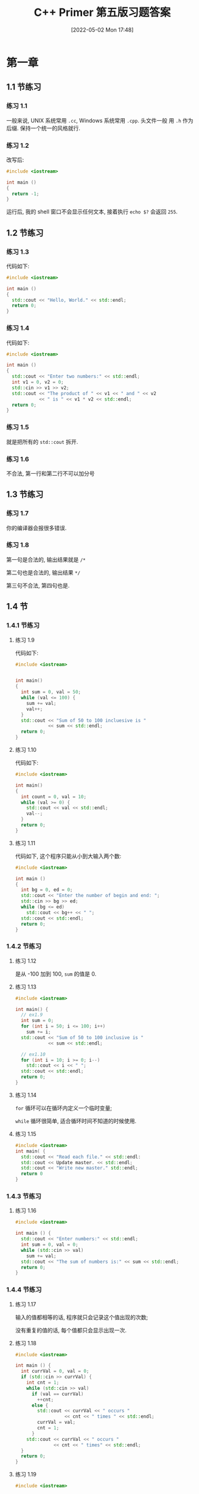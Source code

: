 #+OPTIONS: author:nil ^:{}
#+hugo_front_matter_format: yaml
#+HUGO_BASE_DIR: ../
#+HUGO_SECTION: posts/2022/05
#+DATE: [2022-05-02 Mon 17:48]
#+HUGO_CUSTOM_FRONT_MATTER: :toc true
#+HUGO_AUTO_SET_LASTMOD: t
#+HUGO_TAGS: C++ exercises
#+HUGO_CATEGORIES: Learning
#+HUGO_DRAFT: true
#+TITLE: C++ Primer 第五版习题答案

* 第一章

** 1.1 节练习

*** 练习 1.1

一般来说, UNIX 系统常用 ~.cc~, Windows 系统常用 ~.cpp~. 头文件一般
用 ~.h~ 作为后缀. 保持一个统一的风格就行.

*** 练习 1.2

改写后:
#+begin_src cpp
#include <iostream>

int main ()
{
  return -1;
}
#+end_src

运行后, 我的 shell 窗口不会显示任何文本, 接着执行 ~echo $?~ 会返回 ~255~.

** 1.2 节练习

*** 练习 1.3

代码如下:
#+begin_src cpp
#include <iostream>

int main ()
{
  std::cout << "Hello, World." << std::endl;
  return 0;
}
#+end_src

*** 练习 1.4

代码如下:
#+begin_src cpp
#include <iostream>

int main ()
{
  std::cout << "Enter two numbers:" << std::endl;
  int v1 = 0, v2 = 0;
  std::cin >> v1 >> v2;
  std::cout << "The product of " << v1 << " and " << v2
            << " is " << v1 * v2 << std::endl;
  return 0;
}
#+end_src

*** 练习 1.5

就是把所有的 ~std::cout~ 拆开.

*** 练习 1.6

不合法, 第一行和第二行不可以加分号

** 1.3 节练习

*** 练习 1.7

你的编译器会报很多错误.

*** 练习 1.8

第一句是合法的, 输出结果就是 ~/*~

第二句也是合法的, 输出结果 ~*/~

第三句不合法, 第四句也是.

** 1.4 节

*** 1.4.1 节练习

**** 练习 1.9

代码如下:
#+begin_src cpp
#include <iostream>


int main()
{
  int sum = 0, val = 50;
  while (val <= 100) {
    sum += val;
    val++;
  }
  std::cout << "Sum of 50 to 100 incluesive is "
            << sum << std::endl;
  return 0;
}
#+end_src

**** 练习 1.10

代码如下:
#+begin_src cpp
#include <iostream>

int main()
{
  int count = 0, val = 10;
  while (val >= 0) {
    std::cout << val << std::endl;
    val--;
  }
  return 0;
}
#+end_src

**** 练习 1.11

代码如下, 这个程序只能从小到大输入两个数:
#+begin_src cpp
#include <iostream>

int main ()
{
  int bg = 0, ed = 0;
  std::cout << "Enter the number of begin and end: ";
  std::cin >> bg >> ed;
  while (bg <= ed)
    std::cout << bg++ << " ";
  std::cout << std::endl;
  return 0;
}
#+end_src

*** 1.4.2 节练习

**** 练习 1.12

是从 -100 加到 100, ~sum~ 的值是 0.

**** 练习 1.13

#+begin_src cpp
#include <iostream>

int main() {
  // ex1.9
  int sum = 0;
  for (int i = 50; i <= 100; i++)
    sum += i;
  std::cout << "Sum of 50 to 100 inclusive is "
            << sum << std::endl;

  // ex1.10
  for (int i = 10; i >= 0; i--)
    std::cout << i << " ";
  std::cout << std::endl;
  return 0;
}
#+end_src

**** 练习 1.14

~for~ 循环可以在循环内定义一个临时变量;

~while~ 循环很简单, 适合循环时间不知道的时候使用.

**** 练习 1.15

#+begin_src cpp
#include <iostream>
int main( {
  std::cout << "Read each file." << std::endl:
  std::cout << Update master. << std::endl;
  std::cout << "Write new master." std::endl;
  return 0
}
#+end_src

*** 1.4.3 节练习

**** 练习 1.16

#+begin_src cpp
#include <iostream>

int main () {
  std::cout << "Enter numbers:" << std::endl;
  int sum = 0, val = 0;
  while (std::cin >> val)
    sum += val;
  std::cout << "The sum of numbers is:" << sum << std::endl;
  return 0;
}
#+end_src

*** 1.4.4 节练习

**** 练习 1.17

输入的值都相等的话, 程序就只会记录这个值出现的次数;

没有重复的值的话, 每个值都只会显示出现一次.

**** 练习 1.18

#+begin_src cpp
#include <iostream>

int main () {
  int currVal = 0, val = 0;
  if (std::cin >> currVal) {
    int cnt = 1;
    while (std::cin >> val)
      if (val == currVal)
        ++cnt;
      else {
        std::cout << currVal << " occurs "
                  << cnt << " times " << std::endl;
        currVal = val;
        cnt = 1;
      }
    std::cout << currVal << " occurs "
              << cnt << " times" << std::endl;
  }
  return 0;
}
#+end_src

**** 练习 1.19

#+begin_src cpp
#include <iostream>

int main () {
  int n1, n2 = 0;
  std::cout << " Type two integer number: " << std::endl;
  std::cin >> n1 >> n2;

  if (n1 <= n2) {
    while (n1 <= n2) {
      std::cout << n1++ << " ";
      }
    std::cout << std::endl;
  } else {
      while (n1 > n2) {
        std::cout << n2++ << " ";
      }
      std::cout << std::endl;
    }

  return 0;
}
#+end_src

** 1.5 节

*** 1.5.1 节练习

**** 练习 1.20
